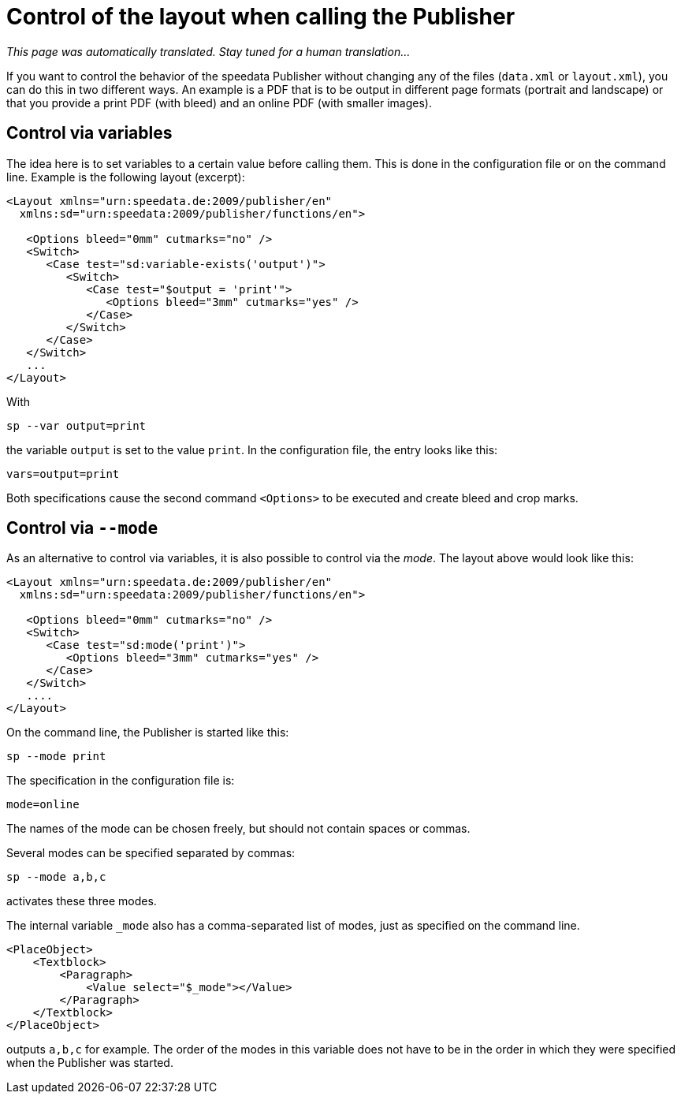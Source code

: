 [[ch-advanced-cotrollayout]]
= Control of the layout when calling the Publisher

_This page was automatically translated. Stay tuned for a human translation..._

If you want to control the behavior of the speedata Publisher without changing any of the files (`data.xml` or `layout.xml`), you can do this in two different ways.
An example is a PDF that is to be output in different page formats (portrait and landscape) or that you provide a print PDF (with bleed) and an online PDF (with smaller images).


== Control via variables

The idea here is to set variables to a certain value before calling them. This is done in the configuration file or on the command line. Example is the following layout (excerpt):

[source, xml]
-------------------------------------------------------------------------------
<Layout xmlns="urn:speedata.de:2009/publisher/en"
  xmlns:sd="urn:speedata:2009/publisher/functions/en">

   <Options bleed="0mm" cutmarks="no" />
   <Switch>
      <Case test="sd:variable-exists('output')">
         <Switch>
            <Case test="$output = 'print'">
               <Options bleed="3mm" cutmarks="yes" />
            </Case>
         </Switch>
      </Case>
   </Switch>
   ...
</Layout>
-------------------------------------------------------------------------------

With

---------
sp --var output=print
---------

the variable `output` is set to the value `print`.
In the configuration file, the entry looks like this:

----------------------
vars=output=print
----------------------

Both specifications cause the second command `<Options>` to be executed and create bleed and crop marks.

== Control via `--mode`

As an alternative to control via variables, it is also possible to control via the _mode_.
The layout above would look like this:


[source, xml]
-------------------------------------------------------------------------------
<Layout xmlns="urn:speedata.de:2009/publisher/en"
  xmlns:sd="urn:speedata:2009/publisher/functions/en">

   <Options bleed="0mm" cutmarks="no" />
   <Switch>
      <Case test="sd:mode('print')">
         <Options bleed="3mm" cutmarks="yes" />
      </Case>
   </Switch>
   ....
</Layout>
-------------------------------------------------------------------------------

On the command line, the Publisher is started like this:

-------------------------------------------------------------------------------
sp --mode print
-------------------------------------------------------------------------------

The specification in the configuration file is:

-------------------------------------------------------------------------------
mode=online
-------------------------------------------------------------------------------

The names of the mode can be chosen freely, but should not contain spaces or commas.

Several modes can be specified separated by commas:

-------------------------------------------------------------------------------
sp --mode a,b,c
-------------------------------------------------------------------------------

activates these three modes.

The internal variable `_mode` also has a comma-separated list of modes, just as specified on the command line.

[source, xml]
-------------------------------------------------------------------------------
<PlaceObject>
    <Textblock>
        <Paragraph>
            <Value select="$_mode"></Value>
        </Paragraph>
    </Textblock>
</PlaceObject>
-------------------------------------------------------------------------------

outputs `a,b,c` for example. The order of the modes in this variable does not have to be in the order in which they were specified when the Publisher was started.


// EOF